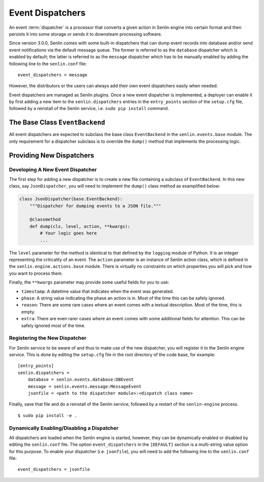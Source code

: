 ..
  Licensed under the Apache License, Version 2.0 (the "License"); you may
  not use this file except in compliance with the License. You may obtain
  a copy of the License at

          http://www.apache.org/licenses/LICENSE-2.0

  Unless required by applicable law or agreed to in writing, software
  distributed under the License is distributed on an "AS IS" BASIS, WITHOUT
  WARRANTIES OR CONDITIONS OF ANY KIND, either express or implied. See the
  License for the specific language governing permissions and limitations
  under the License.


=================
Event Dispatchers
=================

An event :term:`dispatcher` is a processor that converts a given action in
Senlin engine into certain format and then persists it into some storage or
sends it to downsteam processing software.

Since version 3.0.0, Senlin comes with some built-in dispatchers that can
dump event records into database and/or send event notifications via the
default message queue. The former is referred to as the ``database`` dispatcher
which is enabled by default; the latter is referred to as the ``message``
dispatcher which has to be manually enabled by adding the following line to
the ``senlin.conf`` file::

  event_dispatchers = message

However, the distributors or the users can always add their own event
dispatchers easily when needed.

Event dispatchers are managed as Senlin plugins. Once a new event dispatcher
is implemented, a deployer can enable it by first adding a new item to the
``senlin.dispatchers`` entries in the ``entry_points`` section of the
``setup.cfg`` file, followed by a reinstall of the Senlin service, i.e.
``sudo pip install`` command.


The Base Class ``EventBackend``
~~~~~~~~~~~~~~~~~~~~~~~~~~~~~~~

All event dispatchers are expected to subclass the base class ``EventBackend``
in the ``senlin.events.base`` module. The only requirement for a dispatcher
subclass is to override the ``dump()`` method that implements the processing
logic.


Providing New Dispatchers
~~~~~~~~~~~~~~~~~~~~~~~~~

Developing A New Event Dispatcher
---------------------------------

The first step for adding a new dispatcher is to create a new file containing
a subclass of ``EventBackend``. In this new class, say ``JsonDispatcher``,
you will need to implement the ``dump()`` class method as examplified below:

.. code-block:: python

  class JsonDispatcher(base.EventBackend):
      """Dispatcher for dumping events to a JSON file."""

      @classmethod
      def dump(cls, level, action, **kwargs):
          # Your logic goes here
          ...

The ``level`` parameter for the method is identical to that defined by the
``logging`` module of Python. It is an integer representing the criticality
of an event. The ``action`` parameter is an instance of Senlin action class,
which is defined in the ``senlin.engine.actions.base`` module. There is
virtually no constraints on which properties you will pick and how you want to
process them.

Finally, the ``**kwargs`` parameter may provide some useful fields for you
to use:

* ``timestamp``: A datetime value that indicates when the event was generated.
* ``phase``: A string value indicating the phase an action is in. Most of the
  time this can be safely ignored.
* ``reason``: There are some rare cases where an event comes with a textual
  description. Most of the time, this is empty.
* ``extra``: There are even rarer cases where an event comes with some
  additional fields for attention. This can be safely ignored most of the
  time.


Registering the New Dispatcher
------------------------------

For Senlin service to be aware of and thus to make use of the new dispatcher,
you will register it to the Senlin engine service. This is done by editing the
``setup.cfg`` file in the root directory of the code base, for example:

::

  [entry_points]
  senlin.dispatchers =
      database = senlin.events.database:DBEvent
      message = senlin.events.message:MessageEvent
      jsonfile = <path to the dispatcher module>:<dispatch class name>

Finally, save that file and do a reinstall of the Senlin service, followed
by a restart of the ``senlin-engine`` process.

::

  $ sudo pip install -e .


Dynamically Enabling/Disabling a Dispatcher
-------------------------------------------

All dispatchers are loaded when the Senlin engine is started, however, they
can be dynamically enabled or disabled by editing the ``senlin.conf`` file.
The option ``event_dispatchers`` in the ``[DEFAULT]`` section is a multi-string
value option for this purpose. To enable your dispatcher (i.e. ``jsonfile``),
you will need to add the following line to the ``senlin.conf`` file:

::

  event_dispatchers = jsonfile

